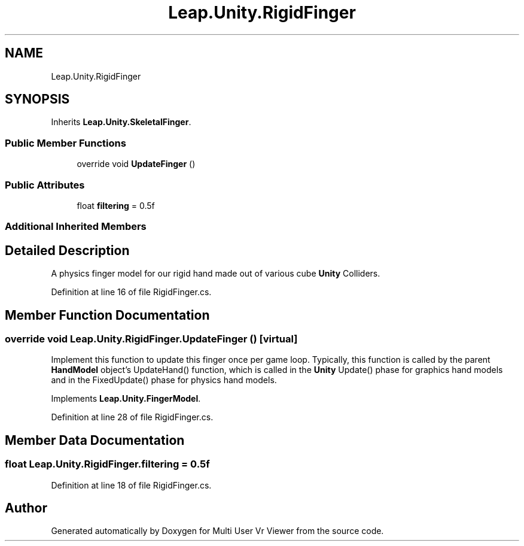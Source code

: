 .TH "Leap.Unity.RigidFinger" 3 "Sat Jul 20 2019" "Version https://github.com/Saurabhbagh/Multi-User-VR-Viewer--10th-July/" "Multi User Vr Viewer" \" -*- nroff -*-
.ad l
.nh
.SH NAME
Leap.Unity.RigidFinger
.SH SYNOPSIS
.br
.PP
.PP
Inherits \fBLeap\&.Unity\&.SkeletalFinger\fP\&.
.SS "Public Member Functions"

.in +1c
.ti -1c
.RI "override void \fBUpdateFinger\fP ()"
.br
.in -1c
.SS "Public Attributes"

.in +1c
.ti -1c
.RI "float \fBfiltering\fP = 0\&.5f"
.br
.in -1c
.SS "Additional Inherited Members"
.SH "Detailed Description"
.PP 
A physics finger model for our rigid hand made out of various cube \fBUnity\fP Colliders\&. 
.PP
Definition at line 16 of file RigidFinger\&.cs\&.
.SH "Member Function Documentation"
.PP 
.SS "override void Leap\&.Unity\&.RigidFinger\&.UpdateFinger ()\fC [virtual]\fP"
Implement this function to update this finger once per game loop\&. Typically, this function is called by the parent \fBHandModel\fP object's UpdateHand() function, which is called in the \fBUnity\fP Update() phase for graphics hand models and in the FixedUpdate() phase for physics hand models\&. 
.PP
Implements \fBLeap\&.Unity\&.FingerModel\fP\&.
.PP
Definition at line 28 of file RigidFinger\&.cs\&.
.SH "Member Data Documentation"
.PP 
.SS "float Leap\&.Unity\&.RigidFinger\&.filtering = 0\&.5f"

.PP
Definition at line 18 of file RigidFinger\&.cs\&.

.SH "Author"
.PP 
Generated automatically by Doxygen for Multi User Vr Viewer from the source code\&.
